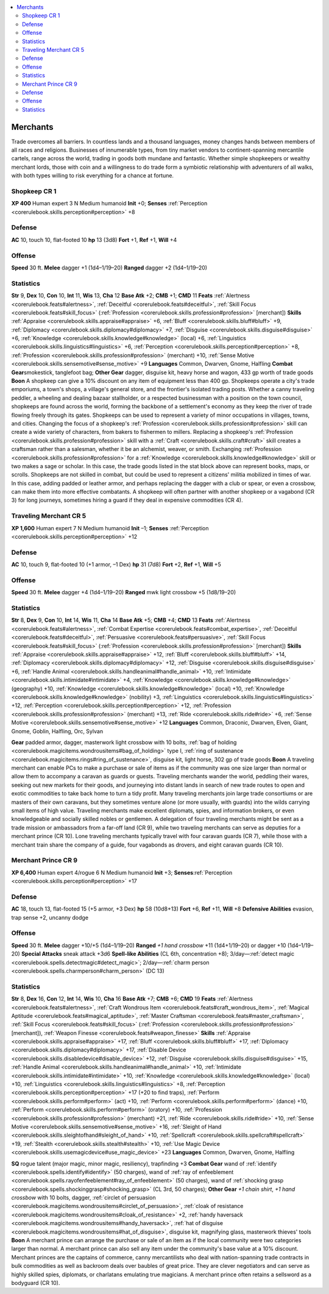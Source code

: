 
.. _`gamemasteryguide.npcs.merchants`:

.. contents:: \ 

.. _`gamemasteryguide.npcs.merchants#merchants`:

Merchants
**********
Trade overcomes all barriers. In countless lands and a thousand languages, money changes hands between members of all races and religions. Businesses of innumerable types, from tiny market vendors to continent-spanning mercantile cartels, range across the world, trading in goods both mundane and fantastic. Whether simple shopkeepers or wealthy merchant lords, those with coin and a willingness to do trade form a symbiotic relationship with adventurers of all walks, with both types willing to risk everything for a chance at fortune.

.. _`gamemasteryguide.npcs.merchants#shopkeep`: `gamemasteryguide.npcs.merchants#shopkeep_cr_1`_

.. _`gamemasteryguide.npcs.merchants#shopkeep_cr_1`:

Shopkeep CR 1
==============

.. _`gamemasteryguide.npcs.merchants#xp_400`:

\ **XP 400**
Human expert 3
N Medium humanoid 
\ **Init**\  +0; \ **Senses**\  :ref:`Perception <corerulebook.skills.perception#perception>`\  +8

.. _`gamemasteryguide.npcs.merchants#defense`:

Defense
========
\ **AC**\  10, touch 10, flat-footed 10
\ **hp**\  13 (3d8)
\ **Fort**\  +1, \ **Ref**\  +1, \ **Will**\  +4

.. _`gamemasteryguide.npcs.merchants#offense`:

Offense
========
\ **Speed**\  30 ft.
\ **Melee**\  dagger +1 (1d4–1/19–20) 
\ **Ranged**\  dagger +2 (1d4–1/19–20) 

.. _`gamemasteryguide.npcs.merchants#statistics`:

Statistics
===========
\ **Str**\  9, \ **Dex**\  10, \ **Con**\  10, \ **Int**\  11, \ **Wis**\  13, \ **Cha**\  12
\ **Base Atk**\  +2; \ **CMB**\  +1; \ **CMD**\  11
\ **Feats**\  :ref:`Alertness <corerulebook.feats#alertness>`\ , :ref:`Deceitful <corerulebook.feats#deceitful>`\ , :ref:`Skill Focus <corerulebook.feats#skill_focus>`\  (:ref:`Profession <corerulebook.skills.profession#profession>`\  [merchant])
\ **Skills**\  :ref:`Appraise <corerulebook.skills.appraise#appraise>`\  +6, :ref:`Bluff <corerulebook.skills.bluff#bluff>`\  +9, :ref:`Diplomacy <corerulebook.skills.diplomacy#diplomacy>`\  +7, :ref:`Disguise <corerulebook.skills.disguise#disguise>`\  +6, :ref:`Knowledge <corerulebook.skills.knowledge#knowledge>`\  (local) +6, :ref:`Linguistics <corerulebook.skills.linguistics#linguistics>`\  +6, :ref:`Perception <corerulebook.skills.perception#perception>`\  +8, :ref:`Profession <corerulebook.skills.profession#profession>`\  (merchant) +10, :ref:`Sense Motive <corerulebook.skills.sensemotive#sense_motive>`\  +9
\ **Languages**\  Common, Dwarven, Gnome, Halfling
\ **Combat Gear**\ smokestick, tanglefoot bag; \ **Other Gear**\  dagger, disguise kit, heavy horse and wagon, 433 gp worth of trade goods
\ **Boon**\  A shopkeep can give a 10% discount on any item of equipment less than 400 gp.
Shopkeeps operate a city's trade emporiums, a town's shops, a village's general store, and the frontier's isolated trading posts. Whether a canny traveling peddler, a wheeling and dealing bazaar stallholder, or a respected businessman with a position on the town council, shopkeeps are found across the world, forming the backbone of a settlement's economy as they keep the river of trade flowing freely through its gates.
Shopkeeps can be used to represent a variety of minor occupations in villages, towns, and cities. Changing the focus of a shopkeep's :ref:`Profession <corerulebook.skills.profession#profession>`\  skill can create a wide variety of characters, from bakers to fishermen to millers. Replacing a shopkeep's :ref:`Profession <corerulebook.skills.profession#profession>`\  skill with a :ref:`Craft <corerulebook.skills.craft#craft>`\  skill creates a craftsman rather than a salesman, whether it be an alchemist, weaver, or smith. Exchanging :ref:`Profession <corerulebook.skills.profession#profession>`\  for a :ref:`Knowledge <corerulebook.skills.knowledge#knowledge>`\  skill or two makes a sage or scholar. In this case, the trade goods listed in the stat block above can represent books, maps, or scrolls.
Shopkeeps are not skilled in combat, but could be used to represent a citizens' militia mobilized in times of war. In this case, adding padded or leather armor, and perhaps replacing the dagger with a club or spear, or even a crossbow, can make them into more effective combatants.
A shopkeep will often partner with another shopkeep or a vagabond (CR 3) for long journeys, sometimes hiring a guard if they deal in expensive commodities (CR 4).

.. _`gamemasteryguide.npcs.merchants#traveling_merchant`: `gamemasteryguide.npcs.merchants#traveling_merchant_cr_5`_

.. _`gamemasteryguide.npcs.merchants#traveling_merchant_cr_5`:

Traveling Merchant CR 5
========================

.. _`gamemasteryguide.npcs.merchants#xp_1600`:

\ **XP 1,600**
Human expert 7 
N Medium humanoid
\ **Init**\  –1; \ **Senses**\  :ref:`Perception <corerulebook.skills.perception#perception>`\  +12

Defense
========
\ **AC**\  10, touch 9, flat-footed 10 (+1 armor, –1 Dex)
\ **hp**\  31 (7d8)
\ **Fort**\  +2, \ **Ref**\  +1, \ **Will**\  +5

Offense
========
\ **Speed**\  30 ft.
\ **Melee**\  dagger +4 (1d4–1/19–20)
\ **Ranged**\  mwk light crossbow +5 (1d8/19–20)

Statistics
===========
\ **Str**\  8, \ **Dex**\  9, \ **Con**\  10, \ **Int**\  14, \ **Wis**\  11, \ **Cha**\  14
\ **Base Atk**\  +5; \ **CMB**\  +4; \ **CMD**\  13
\ **Feats**\  :ref:`Alertness <corerulebook.feats#alertness>`\ , :ref:`Combat Expertise <corerulebook.feats#combat_expertise>`\ , :ref:`Deceitful <corerulebook.feats#deceitful>`\ , :ref:`Persuasive <corerulebook.feats#persuasive>`\ , :ref:`Skill Focus <corerulebook.feats#skill_focus>`\  (:ref:`Profession <corerulebook.skills.profession#profession>`\  [merchant])
\ **Skills**\  :ref:`Appraise <corerulebook.skills.appraise#appraise>`\  +12, :ref:`Bluff <corerulebook.skills.bluff#bluff>`\  +14, :ref:`Diplomacy <corerulebook.skills.diplomacy#diplomacy>`\  +12, :ref:`Disguise <corerulebook.skills.disguise#disguise>`\  +6, :ref:`Handle Animal <corerulebook.skills.handleanimal#handle_animal>`\  +10, :ref:`Intimidate <corerulebook.skills.intimidate#intimidate>`\  +4, :ref:`Knowledge <corerulebook.skills.knowledge#knowledge>`\  (geography) +10, :ref:`Knowledge <corerulebook.skills.knowledge#knowledge>`\  (local) +10, :ref:`Knowledge <corerulebook.skills.knowledge#knowledge>`\  (nobility) +3, :ref:`Linguistics <corerulebook.skills.linguistics#linguistics>`\  +12, :ref:`Perception <corerulebook.skills.perception#perception>`\  +12, :ref:`Profession <corerulebook.skills.profession#profession>`\  (merchant) +13, :ref:`Ride <corerulebook.skills.ride#ride>`\  +6, :ref:`Sense Motive <corerulebook.skills.sensemotive#sense_motive>`\  +12
\ **Languages**\  Common, Draconic, Dwarven, Elven, Giant, Gnome, Goblin, Halfling, Orc, Sylvan

.. _`gamemasteryguide.npcs.merchants#gear`:

\ **Gear**\  padded armor, dagger, masterwork light crossbow with 10 bolts, :ref:`bag of holding <corerulebook.magicitems.wondrousitems#bag_of_holding>`\  type I, :ref:`ring of sustenance <corerulebook.magicitems.rings#ring_of_sustenance>`\ , disguise kit, light horse, 302 gp of trade goods
\ **Boon**\  A traveling merchant can enable PCs to make a purchase or sale of items as if the community was one size larger than normal or allow them to accompany a caravan as guards or guests.
Traveling merchants wander the world, peddling their wares, seeking out new markets for their goods, and journeying into distant lands in search of new trade routes to open and exotic commodities to take back home to turn a tidy profit. Many traveling merchants join large trade consortiums or are masters of their own caravans, but they sometimes venture alone (or more usually, with guards) into the wilds carrying small items of high value. 
Traveling merchants make excellent diplomats, spies, and information brokers, or even knowledgeable and socially skilled nobles or gentlemen.
A delegation of four traveling merchants might be sent as a trade mission or ambassadors from a far-off land (CR 9), while two traveling merchants can serve as deputies for a merchant prince (CR 10). Lone traveling merchants typically travel with four caravan guards (CR 7), while those with a merchant train share the company of a guide, four vagabonds as drovers, and eight caravan guards (CR 10).

.. _`gamemasteryguide.npcs.merchants#merchant_prince`: `gamemasteryguide.npcs.merchants#merchant_prince_cr_9`_

.. _`gamemasteryguide.npcs.merchants#merchant_prince_cr_9`:

Merchant Prince CR 9
=====================

.. _`gamemasteryguide.npcs.merchants#xp_6400`:

\ **XP 6,400**
Human expert 4/rogue 6 
N Medium humanoid 
\ **Init**\  +3; \ **Senses**\ :ref:`Perception <corerulebook.skills.perception#perception>`\  +17

Defense
========
\ **AC**\  18, touch 13, flat-footed 15 (+5 armor, +3 Dex)
\ **hp**\  58 (10d8+13)
\ **Fort**\  +6, \ **Ref**\  +11, \ **Will**\  +8
\ **Defensive Abilities**\  evasion, trap sense +2, uncanny dodge

Offense
========
\ **Speed**\  30 ft.
\ **Melee**\  dagger +10/+5 (1d4–1/19–20) 
\ **Ranged**\  \ *+1 hand crossbow*\  +11 (1d4+1/19–20) or dagger +10 (1d4–1/19–20) 
\ **Special Attacks**\  sneak attack +3d6
\ **Spell-like Abilities**\  (CL 6th, concentration +8); 3/day—:ref:`detect magic <corerulebook.spells.detectmagic#detect_magic>`\ ; 2/day—:ref:`charm person <corerulebook.spells.charmperson#charm_person>`\  (DC 13)

Statistics
===========
\ **Str**\  8, \ **Dex**\  16, \ **Con**\  12, \ **Int**\  14, \ **Wis**\  10, \ **Cha**\  16
\ **Base Atk**\  +7; \ **CMB**\  +6; \ **CMD**\  19
\ **Feats**\  :ref:`Alertness <corerulebook.feats#alertness>`\ , :ref:`Craft Wondrous Item <corerulebook.feats#craft_wondrous_item>`\ , :ref:`Magical Aptitude <corerulebook.feats#magical_aptitude>`\ , :ref:`Master Craftsman <corerulebook.feats#master_craftsman>`\ , :ref:`Skill Focus <corerulebook.feats#skill_focus>`\  (:ref:`Profession <corerulebook.skills.profession#profession>`\  [merchant]), :ref:`Weapon Finesse <corerulebook.feats#weapon_finesse>`
\ **Skills**\  :ref:`Appraise <corerulebook.skills.appraise#appraise>`\  +17, :ref:`Bluff <corerulebook.skills.bluff#bluff>`\  +17, :ref:`Diplomacy <corerulebook.skills.diplomacy#diplomacy>`\  +17, :ref:`Disable Device <corerulebook.skills.disabledevice#disable_device>`\  +12, :ref:`Disguise <corerulebook.skills.disguise#disguise>`\  +15, :ref:`Handle Animal <corerulebook.skills.handleanimal#handle_animal>`\  +10, :ref:`Intimidate <corerulebook.skills.intimidate#intimidate>`\  +10, :ref:`Knowledge <corerulebook.skills.knowledge#knowledge>`\  (local) +10, :ref:`Linguistics <corerulebook.skills.linguistics#linguistics>`\  +8, :ref:`Perception <corerulebook.skills.perception#perception>`\  +17 (+20 to find traps), :ref:`Perform <corerulebook.skills.perform#perform>`\  (act) +10, :ref:`Perform <corerulebook.skills.perform#perform>`\  (dance) +10, :ref:`Perform <corerulebook.skills.perform#perform>`\  (oratory) +10, :ref:`Profession <corerulebook.skills.profession#profession>`\  (merchant) +21, :ref:`Ride <corerulebook.skills.ride#ride>`\  +10, :ref:`Sense Motive <corerulebook.skills.sensemotive#sense_motive>`\  +16, :ref:`Sleight of Hand <corerulebook.skills.sleightofhand#sleight_of_hand>`\  +10, :ref:`Spellcraft <corerulebook.skills.spellcraft#spellcraft>`\  +19, :ref:`Stealth <corerulebook.skills.stealth#stealth>`\  +10, :ref:`Use Magic Device <corerulebook.skills.usemagicdevice#use_magic_device>`\  +23
\ **Languages**\  Common, Dwarven, Gnome, Halfling

.. _`gamemasteryguide.npcs.merchants#sq`:

\ **SQ**\  rogue talent (major magic, minor magic, resiliency), trapfinding +3
\ **Combat Gear**\  wand of :ref:`identify <corerulebook.spells.identify#identify>`\  (50 charges), wand of :ref:`ray of enfeeblement <corerulebook.spells.rayofenfeeblement#ray_of_enfeeblement>`\  (50 charges), wand of :ref:`shocking grasp <corerulebook.spells.shockinggrasp#shocking_grasp>`\  (CL 3rd, 50 charges); \ **Other Gear**\  \ *+1 chain shirt*\ , \ *+1 hand crossbow*\  with 10 bolts, dagger, :ref:`circlet of persuasion <corerulebook.magicitems.wondrousitems#circlet_of_persuasion>`\ , :ref:`cloak of resistance <corerulebook.magicitems.wondrousitems#cloak_of_resistance>`\  +2, :ref:`handy haversack <corerulebook.magicitems.wondrousitems#handy_haversack>`\ , :ref:`hat of disguise <corerulebook.magicitems.wondrousitems#hat_of_disguise>`\ , disguise kit, magnifying glass, masterwork thieves' tools
\ **Boon**\  A merchant prince can arrange the purchase or sale of an item as if the local community were two categories larger than normal. A merchant prince can also sell any item under the community's base value at a 10% discount.
Merchant princes are the captains of commerce, canny mercantilists who deal with nation-spanning trade contracts in bulk commodities as well as backroom deals over baubles of great price. They are clever negotiators and can serve as highly skilled spies, diplomats, or charlatans emulating true magicians. A merchant prince often retains a sellsword as a bodyguard (CR 10).

